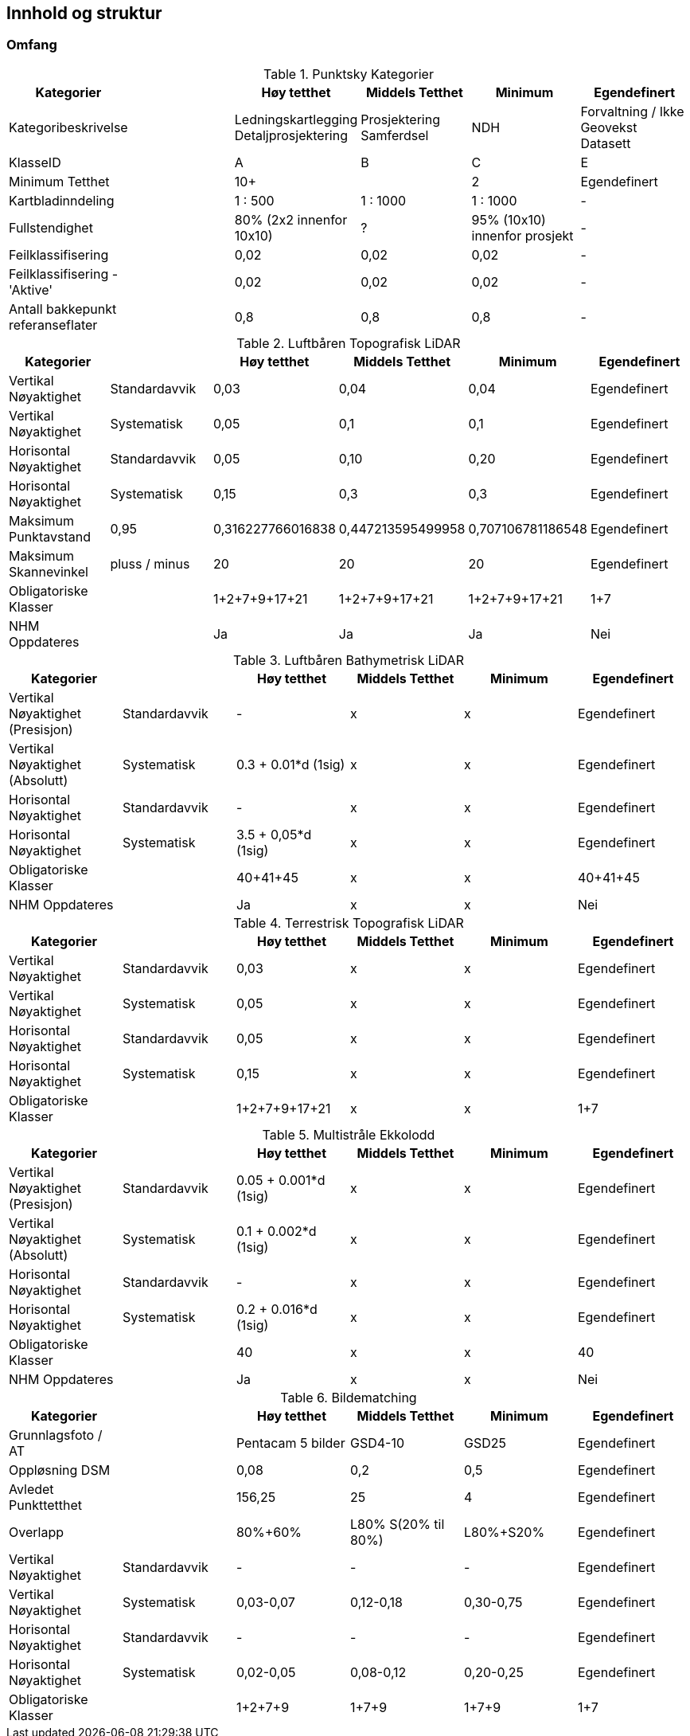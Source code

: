 == Innhold og struktur

=== Omfang

//Originaldatasett i XLSX på Teams
//Alle endringer må gjøres i XLSX
//Kolonne "L" kopieres under...
.Punktsky Kategorier 
[width="100%",options="header,footer"]
|====================
|Kategorier| |Høy tetthet|Middels Tetthet|Minimum|Egendefinert
|Kategoribeskrivelse| |Ledningskartlegging Detaljprosjektering|Prosjektering Samferdsel|NDH|Forvaltning / Ikke Geovekst Datasett
|KlasseID||A|B|C|E
|Minimum Tetthet||10+||2|Egendefinert


|Kartbladinndeling||1 : 500|1 : 1000|1 : 1000|-
|Fullstendighet ||80% (2x2 innenfor 10x10)|?|95% (10x10) innenfor prosjekt|-
|Feilklassifisering||0,02|0,02|0,02|-
|Feilklassifisering - 'Aktive' ||0,02|0,02|0,02|-
|Antall bakkepunkt referanseflater||0,8|0,8|0,8|-
|====================
.Luftbåren Topografisk LiDAR
[width="100%",options="header,footer"]
|====================
|Kategorier| |Høy tetthet|Middels Tetthet|Minimum|Egendefinert
|Vertikal Nøyaktighet|Standardavvik|0,03|0,04|0,04|Egendefinert
|Vertikal Nøyaktighet|Systematisk|0,05|0,1|0,1|Egendefinert
|Horisontal Nøyaktighet|Standardavvik|0,05|0,10|0,20|Egendefinert
|Horisontal Nøyaktighet|Systematisk|0,15|0,3|0,3|Egendefinert
|Maksimum Punktavstand|0,95|0,316227766016838|0,447213595499958|0,707106781186548|Egendefinert

|Maksimum Skannevinkel|pluss / minus|20|20|20|Egendefinert
|Obligatoriske Klasser||1+2+7+9+17+21|1+2+7+9+17+21|1+2+7+9+17+21|1+7
|NHM Oppdateres||Ja|Ja|Ja|Nei
|====================
.Luftbåren Bathymetrisk LiDAR
[width="100%",options="header,footer"]
|====================
|Kategorier| |Høy tetthet|Middels Tetthet|Minimum|Egendefinert
|Vertikal Nøyaktighet (Presisjon)|Standardavvik|-|x|x|Egendefinert
|Vertikal Nøyaktighet (Absolutt)|Systematisk|0.3 + 0.01*d (1sig) |x|x|Egendefinert
|Horisontal Nøyaktighet|Standardavvik|-|x|x|Egendefinert
|Horisontal Nøyaktighet|Systematisk|3.5 + 0,05*d (1sig)|x|x|Egendefinert
|Obligatoriske Klasser||40+41+45|x|x|40+41+45
|NHM Oppdateres||Ja|x|x|Nei
|====================
.Terrestrisk Topografisk LiDAR
[width="100%",options="header,footer"]
|====================
|Kategorier| |Høy tetthet|Middels Tetthet|Minimum|Egendefinert
|Vertikal Nøyaktighet|Standardavvik|0,03|x|x|Egendefinert
|Vertikal Nøyaktighet|Systematisk|0,05|x|x|Egendefinert
|Horisontal Nøyaktighet|Standardavvik|0,05|x|x|Egendefinert
|Horisontal Nøyaktighet|Systematisk|0,15|x|x|Egendefinert
|Obligatoriske Klasser||1+2+7+9+17+21|x|x|1+7
|====================
.Multistråle Ekkolodd
[width="100%",options="header,footer"]
|====================
|Kategorier| |Høy tetthet|Middels Tetthet|Minimum|Egendefinert
|Vertikal Nøyaktighet (Presisjon)|Standardavvik|0.05 + 0.001*d (1sig)|x|x|Egendefinert
|Vertikal Nøyaktighet (Absolutt)|Systematisk|0.1 + 0.002*d (1sig)|x|x|Egendefinert
|Horisontal Nøyaktighet|Standardavvik|-|x|x|Egendefinert
|Horisontal Nøyaktighet|Systematisk|0.2 + 0.016*d (1sig)|x|x|Egendefinert
|Obligatoriske Klasser||40|x|x|40
|NHM Oppdateres||Ja|x|x|Nei
|====================
.Bildematching
[width="100%",options="header,footer"]
|====================
|Kategorier| |Høy tetthet|Middels Tetthet|Minimum|Egendefinert
|Grunnlagsfoto / AT||Pentacam 5 bilder|GSD4-10 |GSD25|Egendefinert
|Oppløsning DSM||0,08|0,2|0,5|Egendefinert
|Avledet Punkttetthet||156,25|25|4|Egendefinert
|Overlapp||80%+60%|L80% S(20% til 80%)|L80%+S20%|Egendefinert
|Vertikal Nøyaktighet|Standardavvik|-|-|-|Egendefinert
|Vertikal Nøyaktighet|Systematisk|0,03-0,07|0,12-0,18 |0,30-0,75|Egendefinert
|Horisontal Nøyaktighet|Standardavvik|-|-|-|Egendefinert
|Horisontal Nøyaktighet|Systematisk|0,02-0,05|0,08-0,12 |0,20-0,25|Egendefinert
|Obligatoriske Klasser||1+2+7+9|1+7+9|1+7+9|1+7
|====================